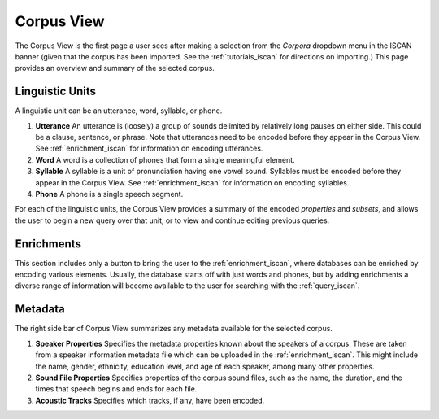 .. _summary_iscan:

***********
Corpus View
***********

The Corpus View is the first page a user sees after making a selection from the *Corpora* dropdown menu in the ISCAN banner (given that the corpus has been imported. See the :ref:`tutorials_iscan` for directions on importing.) This page provides an overview and summary of the selected corpus.

Linguistic Units
================

A linguistic unit can be an utterance, word, syllable, or phone.

#. **Utterance** An utterance is (loosely) a group of sounds delimited by relatively long pauses on either side. This could be a clause, sentence, or phrase. Note that utterances need to be encoded before they appear in the Corpus View. See :ref:`enrichment_iscan` for information on encoding utterances.
#. **Word** A word is a collection of phones that form a single meaningful element.
#. **Syllable** A syllable is a unit of pronunciation having one vowel sound. Syllables must be encoded before they appear in the Corpus View. See :ref:`enrichment_iscan` for information on encoding syllables.
#. **Phone** A phone is a single speech segment.

For each of the linguistic units, the Corpus View provides a summary of the encoded *properties* and *subsets*, and allows the user to begin a new query over that unit, or to view and continue editing previous queries.

Enrichments
===========

This section includes only a button to bring the user to the :ref:`enrichment_iscan`, where databases can be enriched by encoding various elements. Usually, the database starts off with just words and phones, but by adding enrichments a diverse range of information will become available to the user for searching with the :ref:`query_iscan`.

Metadata
========

The right side bar of Corpus View summarizes any metadata available for the selected corpus.

#. **Speaker Properties** Specifies the metadata properties known about the speakers of a corpus. These are taken from a speaker information metadata file which can be uploaded in the :ref:`enrichment_iscan`. This might include the name, gender, ethnicity, education level, and age of each speaker, among many other properties.
#. **Sound File Properties** Specifies properties of the corpus sound files, such as the name, the duration, and the times that speech begins and ends for each file.
#. **Acoustic Tracks** Specifies which tracks, if any, have been encoded.
